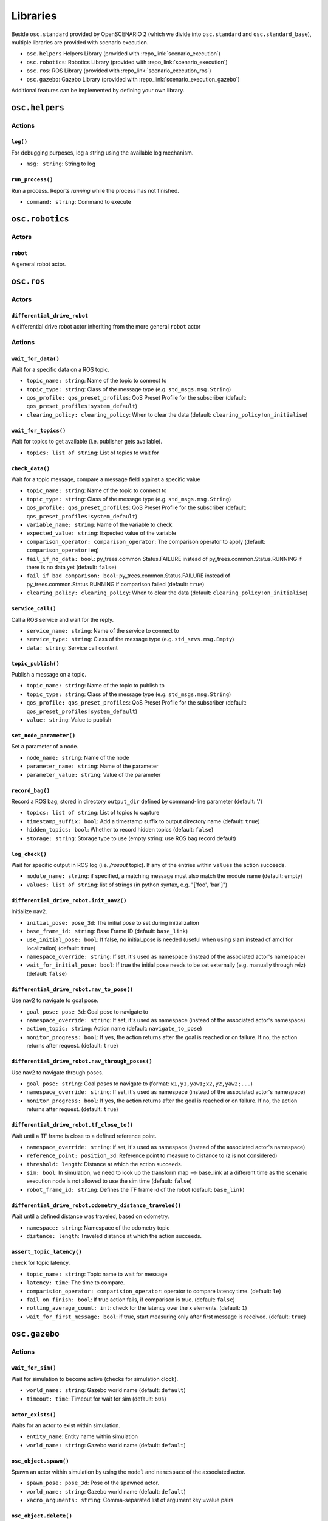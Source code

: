 Libraries
=========

Beside ``osc.standard`` provided by OpenSCENARIO 2 (which we divide into ``osc.standard`` and ``osc.standard_base``), multiple libraries are provided with scenario execution.

- ``osc.helpers`` Helpers Library (provided with :repo_link:`scenario_execution`)
- ``osc.robotics``: Robotics Library (provided with :repo_link:`scenario_execution`)
- ``osc.ros``: ROS Library (provided with :repo_link:`scenario_execution_ros`)
- ``osc.gazebo``: Gazebo Library (provided with :repo_link:`scenario_execution_gazebo`)

Additional features can be implemented by defining your own library.

``osc.helpers``
---------------

Actions
^^^^^^^

``log()``
"""""""""

For debugging purposes, log a string using the available log mechanism.

- ``msg: string``: String to log

``run_process()``
""""""""""""""""""""""""""

Run a process. Reports `running` while the process has not finished.

- ``command: string``: Command to execute


``osc.robotics``
----------------

Actors
^^^^^^

``robot``
""""""""""""""""""""""""""""
A general robot actor.

``osc.ros``
-----------

Actors
^^^^^^

``differential_drive_robot``
""""""""""""""""""""""""""""
A differential drive robot actor inheriting from the more general ``robot`` actor

Actions
^^^^^^^

``wait_for_data()``
"""""""""""""""""""

Wait for a specific data on a ROS topic.

- ``topic_name: string``: Name of the topic to connect to
- ``topic_type: string``: Class of the message type (e.g. ``std_msgs.msg.String``)
- ``qos_profile: qos_preset_profiles``: QoS Preset Profile for the subscriber (default: ``qos_preset_profiles!system_default``)
- ``clearing_policy: clearing_policy``: When to clear the data (default: ``clearing_policy!on_initialise``)


``wait_for_topics()``
"""""""""""""""""""""

Wait for topics to get available (i.e. publisher gets available).

- ``topics: list of string``: List of topics to wait for


``check_data()``
""""""""""""""""
Wait for a topic message, compare a message field against a specific value

- ``topic_name: string``: Name of the topic to connect to
- ``topic_type: string``: Class of the message type (e.g. ``std_msgs.msg.String``)
- ``qos_profile: qos_preset_profiles``: QoS Preset Profile for the subscriber (default: ``qos_preset_profiles!system_default``)
- ``variable_name: string``: Name of the variable to check
- ``expected_value: string``: Expected value of the variable
- ``comparison_operator: comparison_operator``: The comparison operator to apply (default: ``comparison_operator!eq``)
- ``fail_if_no_data: bool``: py_trees.common.Status.FAILURE instead of py_trees.common.Status.RUNNING if there is no data yet (default: ``false``)
- ``fail_if_bad_comparison: bool``: py_trees.common.Status.FAILURE instead of py_trees.common.Status.RUNNING if comparison failed (default: ``true``)
- ``clearing_policy: clearing_policy``: When to clear the data (default: ``clearing_policy!on_initialise``)

``service_call()``
""""""""""""""""""

Call a ROS service and wait for the reply.

- ``service_name: string``: Name of the service to connect to
- ``service_type: string``: Class of the message type (e.g. ``std_srvs.msg.Empty``)
- ``data: string``: Service call content

``topic_publish()``
"""""""""""""""""""

Publish a message on a topic.

- ``topic_name: string``: Name of the topic to publish to
- ``topic_type: string``: Class of the message type (e.g. ``std_msgs.msg.String``)
- ``qos_profile: qos_preset_profiles``: QoS Preset Profile for the subscriber (default: ``qos_preset_profiles!system_default``)
- ``value: string``: Value to publish

``set_node_parameter()``
""""""""""""""""""""""""

Set a parameter of a node.

- ``node_name: string``: Name of the node
- ``parameter_name: string``: Name of the parameter
- ``parameter_value: string``: Value of the parameter

``record_bag()``
""""""""""""""""

Record a ROS bag, stored in directory ``output_dir`` defined by command-line parameter (default: '.')

- ``topics: list of string``: List of topics to capture
- ``timestamp_suffix: bool``: Add a timestamp suffix to output directory name (default: ``true``)
- ``hidden_topics: bool``: Whether to record hidden topics (default: ``false``)
- ``storage: string``: Storage type to use (empty string: use ROS bag record default)

``log_check()``
"""""""""""""""
Wait for specific output in ROS log (i.e. `/rosout` topic). If any of the entries within ``values`` the action succeeds.

- ``module_name: string``: if specified, a matching message must also match the module name (default: empty)
- ``values: list of string``: list of strings (in python syntax, e.g. "[\'foo\', \'bar\']")

``differential_drive_robot.init_nav2()``
""""""""""""""""""""""""""""""""""""""""

Initialize nav2.

- ``initial_pose: pose_3d``: The initial pose to set during initialization
- ``base_frame_id: string``: Base Frame ID (default: ``base_link``)
- ``use_initial_pose: bool``: If false, no initial_pose is needed (useful when using slam instead of amcl for localization) (default: ``true``)
- ``namespace_override: string``: If set, it's used as namespace (instead of the associated actor's namespace)
- ``wait_for_initial_pose: bool``: If true the initial pose needs to be set externally (e.g. manually through rviz)(default: ``false``)

``differential_drive_robot.nav_to_pose()``
""""""""""""""""""""""""""""""""""""""""""
Use nav2 to navigate to goal pose.

- ``goal_pose: pose_3d``: Goal pose to navigate to
- ``namespace_override: string``: If set, it's used as namespace (instead of the associated actor's namespace)
- ``action_topic: string``: Action name (default: ``navigate_to_pose``)
- ``monitor_progress: bool``: If yes, the action returns after the goal is reached or on failure. If no, the action returns after request. (default: ``true``)

``differential_drive_robot.nav_through_poses()``
""""""""""""""""""""""""""""""""""""""""""""""""

Use nav2 to navigate through poses.

- ``goal_pose: string``: Goal poses to navigate to (format: ``x1,y1,yaw1;x2,y2,yaw2;...``)
- ``namespace_override: string``: If set, it's used as namespace (instead of the associated actor's namespace)
- ``monitor_progress: bool``: If yes, the action returns after the goal is reached or on failure. If no, the action returns after request. (default: ``true``)

``differential_drive_robot.tf_close_to()``
""""""""""""""""""""""""""""""""""""""""""

Wait until a TF frame is close to a defined reference point.

- ``namespace_override: string``: if set, it's used as namespace (instead of the associated actor's namespace)
- ``reference_point: position_3d``: Reference point to measure to distance to (z is not considered)
- ``threshold: length``: Distance at which the action succeeds.
- ``sim: bool``: In simulation, we need to look up the transform map --> base_link at a different time as the scenario execution node is not allowed to use the sim time (default: ``false``)
- ``robot_frame_id: string``: Defines the TF frame id of the robot (default: ``base_link``)

``differential_drive_robot.odometry_distance_traveled()``
"""""""""""""""""""""""""""""""""""""""""""""""""""""""""

Wait until a defined distance was traveled, based on odometry.

- ``namespace: string``:  Namespace of the odometry topic
- ``distance: length``: Traveled distance at which the action succeeds.

``assert_topic_latency()``
"""""""""""""""""""""""""""""""""""""""""""""""""""""""""

check for topic latency.

- ``topic_name: string``:  Topic name to wait for message
- ``latency: time``: The time to compare.
- ``comparision_operator: comparision_operator``: operator to compare latency time. (default: ``le``)
- ``fail_on_finish: bool``: If true action fails, if comparison is true. (default: ``false``)
- ``rolling_average_count: int``: check for the latency over the x elements. (default: ``1``)
- ``wait_for_first_message: bool``: if true, start measuring only after first message is received. (default: ``true``)


``osc.gazebo``
--------------

Actions
^^^^^^^


``wait_for_sim()``
""""""""""""""""""
Wait for simulation to become active (checks for simulation clock).

- ``world_name: string``: Gazebo world name (default: ``default``)
- ``timeout: time``: Timeout for wait for sim (default: ``60s``)

``actor_exists()``
""""""""""""""""""

Waits for an actor to exist within simulation.

- ``entity_name``: Entity name within simulation
- ``world_name: string``: Gazebo world name (default: ``default``)

``osc_object.spawn()``
""""""""""""""""""""""

Spawn an actor within simulation by using the ``model`` and ``namespace`` of the associated actor.

- ``spawn_pose: pose_3d``: Pose of the spawned actor.
- ``world_name: string``: Gazebo world name (default: ``default``)
- ``xacro_arguments: string``: Comma-separated list of argument key:=value pairs

``osc_object.delete()``
"""""""""""""""""""""""

Delete an object from the simulation.

- ``world_name: string``: Gazebo world name (default: ``default``)
